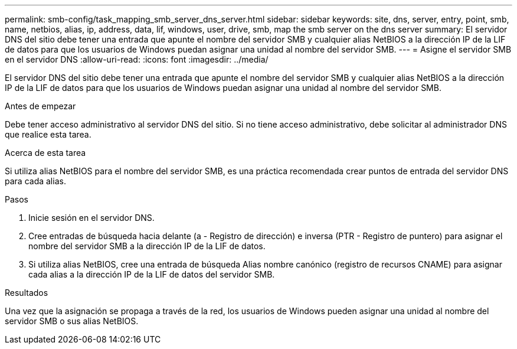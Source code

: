 ---
permalink: smb-config/task_mapping_smb_server_dns_server.html 
sidebar: sidebar 
keywords: site, dns, server, entry, point, smb, name, netbios, alias, ip, address, data, lif, windows, user, drive, smb, map the smb server on the dns server 
summary: El servidor DNS del sitio debe tener una entrada que apunte el nombre del servidor SMB y cualquier alias NetBIOS a la dirección IP de la LIF de datos para que los usuarios de Windows puedan asignar una unidad al nombre del servidor SMB. 
---
= Asigne el servidor SMB en el servidor DNS
:allow-uri-read: 
:icons: font
:imagesdir: ../media/


[role="lead"]
El servidor DNS del sitio debe tener una entrada que apunte el nombre del servidor SMB y cualquier alias NetBIOS a la dirección IP de la LIF de datos para que los usuarios de Windows puedan asignar una unidad al nombre del servidor SMB.

.Antes de empezar
Debe tener acceso administrativo al servidor DNS del sitio. Si no tiene acceso administrativo, debe solicitar al administrador DNS que realice esta tarea.

.Acerca de esta tarea
Si utiliza alias NetBIOS para el nombre del servidor SMB, es una práctica recomendada crear puntos de entrada del servidor DNS para cada alias.

.Pasos
. Inicie sesión en el servidor DNS.
. Cree entradas de búsqueda hacia delante (a - Registro de dirección) e inversa (PTR - Registro de puntero) para asignar el nombre del servidor SMB a la dirección IP de la LIF de datos.
. Si utiliza alias NetBIOS, cree una entrada de búsqueda Alias nombre canónico (registro de recursos CNAME) para asignar cada alias a la dirección IP de la LIF de datos del servidor SMB.


.Resultados
Una vez que la asignación se propaga a través de la red, los usuarios de Windows pueden asignar una unidad al nombre del servidor SMB o sus alias NetBIOS.
